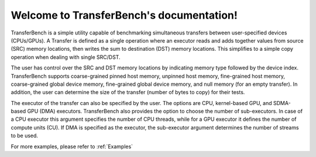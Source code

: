 *******************************************
Welcome to TransferBench's documentation!
*******************************************
TransferBench is a simple utility capable of benchmarking simultaneous transfers between user-specified devices (CPUs/GPUs).
A Transfer is defined as a single operation where an executor reads and adds together values from source (SRC) memory locations, then writes the sum to destination (DST) memory locations. This simplifies to a simple copy operation when dealing with single SRC/DST.

The user has control over the SRC and DST memory locations by indicating memory type followed by the device index. TransferBench supports coarse-grained pinned host memory, unpinned host memory, fine-grained host memory, coarse-grained global device memory, fine-grained global device memory, and null memory (for an empty transfer). In addition, the user can determine the size of the transfer (number of bytes to copy) for their tests.

The executor of the transfer can also be specified by the user. The options are CPU, kernel-based GPU, and SDMA-based GPU (DMA) executors. TransferBench also provides the option to choose the number of sub-executors. In case of a CPU executor this argument specifies the number of CPU threads, while for a GPU executor it defines the number of compute units (CU). If DMA is specified as the executor, the sub-executor argument determines the number of streams to be used.

For more examples, please refer to :ref:`Examples`
